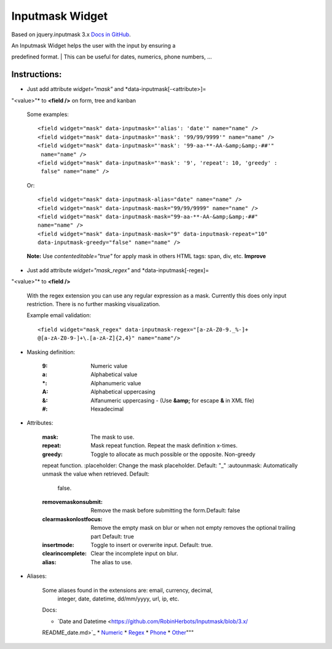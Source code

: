 ================
Inputmask Widget
================

Based on jquery.inputmask 3.x `Docs in GitHub
<http://robinherbots.github.io/Inputmask/>`_.

| An Inputmask Widget helps the user with the input by ensuring a
predefined format.
| This can be useful for dates, numerics, phone numbers, ...

Instructions:
-------------

- Just add attribute *widget="mask"* and *data-inputmask[-<attribute>]=
"<value>"* to **<field />** on form, tree and kanban

   Some examples::

    <field widget="mask" data-inputmask="'alias': 'date'" name="name" />
    <field widget="mask" data-inputmask="'mask': '99/99/9999'" name="name" />
    <field widget="mask" data-inputmask="'mask': '99-aa-**-AA-&amp;&amp;-##'"
     name="name" />
    <field widget="mask" data-inputmask="'mask': '9', 'repeat': 10, 'greedy' :
     false" name="name" />

   Or::

     <field widget="mask" data-inputmask-alias="date" name="name" />
     <field widget="mask" data-inputmask-mask="99/99/9999" name="name" />
     <field widget="mask" data-inputmask-mask="99-aa-**-AA-&amp;&amp;-##"
     name="name" />
     <field widget="mask" data-inputmask-mask="9" data-inputmask-repeat="10"
     data-inputmask-greedy="false" name="name" />

   **Note:** Use *contenteditable="true"* for apply mask in others HTML tags:
   span, div, etc. **Improve**


- Just add attribute *widget="mask_regex"* and *data-inputmask[-regex]=
"<value>"* to **<field />**

   With the regex extension you can use any regular expression as a mask.
   Currently this does only input restriction. There is no further masking
   visualization.

   Example email validation::

    <field widget="mask_regex" data-inputmask-regex="[a-zA-Z0-9._%-]+
    @[a-zA-Z0-9-]+\.[a-zA-Z]{2,4}" name="name"/>

- Masking definition:

   :9: Numeric value
   :a: Alphabetical value
   :\*: Alphanumeric value
   :A: Alphabetical uppercasing
   :&: Alfanumeric uppercasing - (Use **&amp;** for escape **&** in XML file)
   :#: Hexadecimal

- Attributes:

   :mask: The mask to use.
   :repeat: Mask repeat function. Repeat the mask definition x-times.
   :greedy: Toggle to allocate as much possible or the opposite. Non-greedy
   repeat function.
   :placeholder: Change the mask placeholder. Default: "_"
   :autounmask: Automatically unmask the value when retrieved. Default:
    false.
   :removemaskonsubmit: Remove the mask before submitting the form.Default:
    false
   :clearmaskonlostfocus: Remove the empty mask on blur or when not empty
    removes the optional trailing part Default: true
   :insertmode: Toggle to insert or overwrite input. Default: true.
   :clearincomplete: Clear the incomplete input on blur.
   :alias: The alias to use.

- Aliases:

   Some aliases found in the extensions are: email, currency, decimal,
    integer, date, datetime, dd/mm/yyyy, url, ip, etc.

   Docs:

   * `Date and Datetime <https://github.com/RobinHerbots/Inputmask/blob/3.x/
   README_date.md>`_
   * `Numeric <https://github.com/RobinHerbots/Inputmask/blob/3.x/
   README_numeric.md>`_
   * `Regex <https://github.com/RobinHerbots/Inputmask/blob/3.x/
   README_regex.md>`_
   * `Phone <https://github.com/RobinHerbots/Inputmask/blob/3.x/
   README_phone.md>`_
   * `Other <https://github.com/RobinHerbots/Inputmask/blob/3.x/
   README_other.md>`_"""